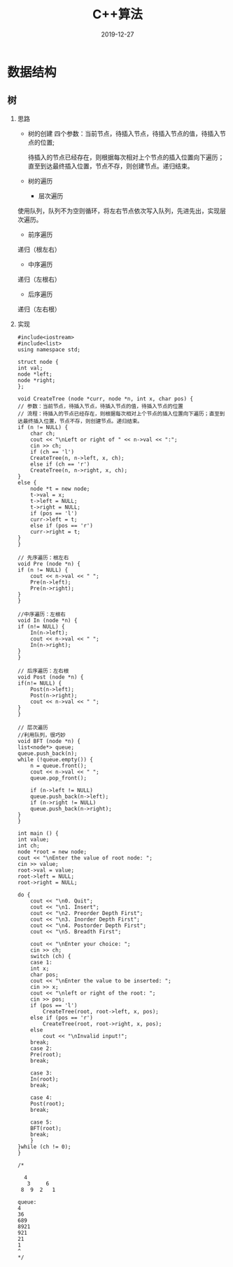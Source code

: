 #+TITLE: C++算法
#+DATE: 2019-12-27
#+STARTUP: content
#+OPTIONS: toc:t H:2 num:2

 
* 数据结构
** 树
*** 思路
    * 树的创建
      四个参数：当前节点，待插入节点，待插入节点的值，待插入节点的位置;

      待插入的节点已经存在，则根据每次相对上个节点的插入位置向下遍历；直至到达最终插入位置，节点不存，则创建节点。递归结束。

    * 树的遍历
      * 层次遍历
	使用队列，队列不为空则循环，将左右节点依次写入队列，先进先出，实现层次遍历。
      * 前序遍历
	递归（根左右）
      * 中序遍历
	递归（左根右）
      * 后序遍历
	递归（左右根）
*** 实现

    #+BEGIN_SRC C++
    #include<iostream>
    #include<list>
    using namespace std;

    struct node {
	int val;
	node *left;
	node *right;
    };

    void CreateTree (node *curr, node *n, int x, char pos) {
	// 参数：当前节点，待插入节点，待插入节点的值，待插入节点的位置
	// 流程：待插入的节点已经存在，则根据每次相对上个节点的插入位置向下遍历；直至到达最终插入位置，节点不存，则创建节点。递归结束。
	if (n != NULL) {
	    char ch;
	    cout << "\nLeft or right of " << n->val << ":";
	    cin >> ch;
	    if (ch == 'l')
		CreateTree(n, n->left, x, ch);
	    else if (ch == 'r')
		CreateTree(n, n->right, x, ch);
	}
	else {
	    node *t = new node;
	    t->val = x;
	    t->left = NULL;
	    t->right = NULL;
	    if (pos == 'l') 
		curr->left = t;
	    else if (pos == 'r')
		curr->right = t;
	}
    }

    // 先序遍历：根左右
    void Pre (node *n) {
	if (n != NULL) {
	    cout << n->val << " ";
	    Pre(n->left);
	    Pre(n->right);
	}
    }

    //中序遍历：左根右
    void In (node *n) {
	if (n!= NULL) {
	    In(n->left);
	    cout << n->val << " ";
	    In(n->right);
	}
    }

    // 后序遍历：左右根
    void Post (node *n) {
	if(n!= NULL) {
	    Post(n->left);
	    Post(n->right);
	    cout << n->val << " ";
	}
    }

    // 层次遍历
    //利用队列，很巧妙
    void BFT (node *n) {
	list<node*> queue;
	queue.push_back(n);
	while (!queue.empty()) {
	    n = queue.front();
	    cout << n->val << " ";
	    queue.pop_front();

	    if (n->left != NULL)
		queue.push_back(n->left);
	    if (n->right != NULL)
		queue.push_back(n->right);
	}
    }

    int main () {
	int value;
	int ch;
	node *root = new node;
	cout << "\nEnter the value of root node: ";
	cin >> value;
	root->val = value;
	root->left = NULL;
	root->right = NULL;

	do {
	    cout << "\n0. Quit";
	    cout << "\n1. Insert";
	    cout << "\n2. Preorder Depth First";
	    cout << "\n3. Inorder Depth First";
	    cout << "\n4. Postorder Depth First";
	    cout << "\n5. Breadth First";
	
	    cout << "\nEnter your choice: ";
	    cin >> ch;
	    switch (ch) {
	    case 1:
		int x;
		char pos;
		cout << "\nEnter the value to be inserted: ";
		cin >> x;
		cout << "\nleft or right of the root: ";
		cin >> pos;
		if (pos == 'l')
		    CreateTree(root, root->left, x, pos);
		else if (pos == 'r')
		    CreateTree(root, root->right, x, pos);
		else
		    cout << "\nInvalid input!";
		break;
	    case 2:
		Pre(root);
		break;

	    case 3:
		In(root);
		break;

	    case 4:
		Post(root);
		break;

	    case 5:
		BFT(root);
		break;
	    }
	}while (ch != 0);
    }

    /*

	  4
       3     6
     8  9  2   1

    queue: 
    4
    36
    689
    8921
    921
    21
    1
    ^
    ,*/
    #+END_SRC


